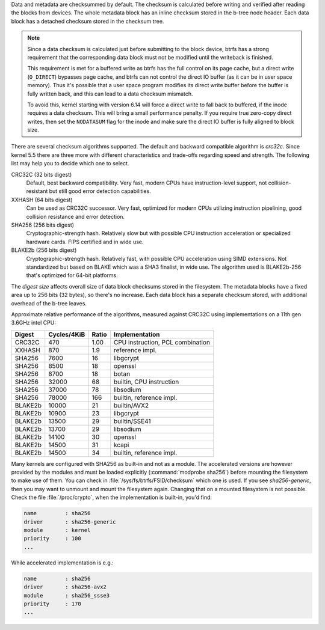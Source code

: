 Data and metadata are checksummed by default. The checksum is calculated before
writing and verified after reading the blocks from devices. The whole metadata
block has an inline checksum stored in the b-tree node header. Each data block
has a detached checksum stored in the checksum tree.

.. note::
   Since a data checksum is calculated just before submitting to the block
   device, btrfs has a strong requirement that the corresponding data block must
   not be modified until the writeback is finished.

   This requirement is met for a buffered write as btrfs has the full control on
   its page cache, but a direct write (``O_DIRECT``) bypasses page cache, and
   btrfs can not control the direct IO buffer (as it can be in user space memory).
   Thus it's possible that a user space program modifies its direct write buffer
   before the buffer is fully written back, and this can lead to a data
   checksum mismatch.

   To avoid this, kernel starting with version 6.14 will force a direct
   write to fall back to buffered, if the inode requires a data checksum.
   This will bring a small performance penalty. If you require true zero-copy
   direct writes, then set the ``NODATASUM`` flag for the inode and make
   sure the direct IO buffer is fully aligned to block size.

There are several checksum algorithms supported. The default and backward
compatible algorithm is *crc32c*. Since kernel 5.5 there are three more with different
characteristics and trade-offs regarding speed and strength. The following list
may help you to decide which one to select.

CRC32C (32 bits digest)
        Default, best backward compatibility. Very fast, modern CPUs have
        instruction-level support, not collision-resistant but still good error
        detection capabilities.

XXHASH (64 bits digest)
        Can be used as CRC32C successor. Very fast, optimized for modern CPUs utilizing
        instruction pipelining, good collision resistance and error detection.

SHA256 (256 bits digest)
        Cryptographic-strength hash. Relatively slow but with possible CPU
        instruction acceleration or specialized hardware cards. FIPS certified and
        in wide use.

BLAKE2b (256 bits digest)
        Cryptographic-strength hash. Relatively fast, with possible CPU acceleration
        using SIMD extensions. Not standardized but based on BLAKE which was a SHA3
        finalist, in wide use. The algorithm used is BLAKE2b-256 that's optimized for
        64-bit platforms.

The *digest size* affects overall size of data block checksums stored in the
filesystem.  The metadata blocks have a fixed area up to 256 bits (32 bytes), so
there's no increase. Each data block has a separate checksum stored, with
additional overhead of the b-tree leaves.

Approximate relative performance of the algorithms, measured against CRC32C
using implementations on a 11th gen 3.6GHz intel CPU:

========  ============   =======  ================================
Digest    Cycles/4KiB    Ratio    Implementation
========  ============   =======  ================================
CRC32C             470      1.00  CPU instruction, PCL combination
XXHASH             870       1.9  reference impl.
SHA256            7600        16  libgcrypt
SHA256            8500        18  openssl
SHA256            8700        18  botan
SHA256           32000        68  builtin, CPU instruction
SHA256           37000        78  libsodium
SHA256           78000       166  builtin, reference impl.
BLAKE2b          10000        21  builtin/AVX2
BLAKE2b          10900        23  libgcrypt
BLAKE2b          13500        29  builtin/SSE41
BLAKE2b          13700        29  libsodium
BLAKE2b          14100        30  openssl
BLAKE2b          14500        31  kcapi
BLAKE2b          14500        34  builtin, reference impl.
========  ============   =======  ================================

Many kernels are configured with SHA256 as built-in and not as a module.
The accelerated versions are however provided by the modules and must be loaded
explicitly (:command:`modprobe sha256`) before mounting the filesystem to make use of
them. You can check in :file:`/sys/fs/btrfs/FSID/checksum` which one is used. If you
see *sha256-generic*, then you may want to unmount and mount the filesystem
again. Changing that on a mounted filesystem is not possible.
Check the file :file:`/proc/crypto`, when the implementation is built-in, you'd find:

.. code-block:: none

        name         : sha256
        driver       : sha256-generic
        module       : kernel
        priority     : 100
        ...

While accelerated implementation is e.g.:

.. code-block:: none

        name         : sha256
        driver       : sha256-avx2
        module       : sha256_ssse3
        priority     : 170
        ...

